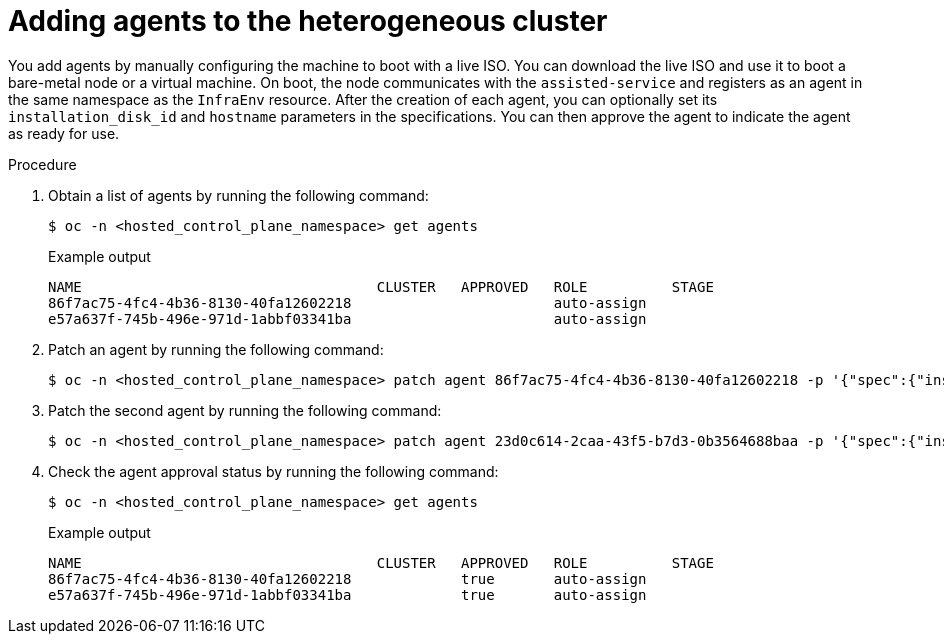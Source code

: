// Module included in the following assemblies:
//
// * hosted_control_planes/hcp-deploy/hcp-deploy-ibm-power.adoc

:_mod-docs-content-type: PROCEDURE
[id="hcp-adding-agents_{context}"]
= Adding agents to the heterogeneous cluster

You add agents by manually configuring the machine to boot with a live ISO. You can download the live ISO and use it to boot a bare-metal node or a virtual machine. On boot, the node communicates with the `assisted-service` and registers as an agent in the same namespace as the `InfraEnv` resource. After the creation of each agent, you can optionally set its `installation_disk_id` and `hostname` parameters in the specifications. You can then approve the agent to indicate the agent as ready for use.

.Procedure

. Obtain a list of agents by running the following command:
+
[source,terminal]
----
$ oc -n <hosted_control_plane_namespace> get agents
----
+

.Example output
----
NAME                                   CLUSTER   APPROVED   ROLE          STAGE
86f7ac75-4fc4-4b36-8130-40fa12602218                        auto-assign
e57a637f-745b-496e-971d-1abbf03341ba                        auto-assign
----

. Patch an agent by running the following command:
+
[source,terminal]
----
$ oc -n <hosted_control_plane_namespace> patch agent 86f7ac75-4fc4-4b36-8130-40fa12602218 -p '{"spec":{"installation_disk_id":"/dev/sda","approved":true,"hostname":"worker-0.example.krnl.es"}}' --type merge
----

. Patch the second agent by running the following command:
+
[source,terminal]
----
$ oc -n <hosted_control_plane_namespace> patch agent 23d0c614-2caa-43f5-b7d3-0b3564688baa -p '{"spec":{"installation_disk_id":"/dev/sda","approved":true,"hostname":"worker-1.example.krnl.es"}}' --type merge
----

. Check the agent approval status by running the following command:
+
[source,terminal]
----
$ oc -n <hosted_control_plane_namespace> get agents
----
+

.Example output
----
NAME                                   CLUSTER   APPROVED   ROLE          STAGE
86f7ac75-4fc4-4b36-8130-40fa12602218             true       auto-assign
e57a637f-745b-496e-971d-1abbf03341ba             true       auto-assign
----
